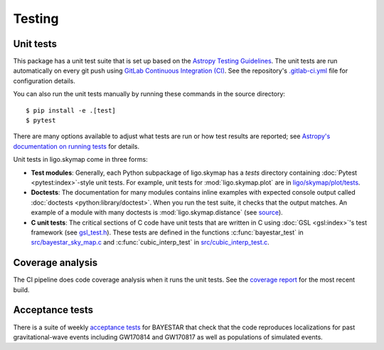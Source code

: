 .. highlight:: sh

Testing
=======

Unit tests
----------

This package has a unit test suite that is set up based on the `Astropy
Testing Guidelines`_. The unit tests are run automatically on every git push
using `GitLab Continuous Integration (CI)`_. See the repository's
`.gitlab-ci.yml`_ file for configuration details.

You can also run the unit tests manually by running these commands in the
source directory::

    $ pip install -e .[test]
    $ pytest

There are many options available to adjust what tests are run or how test
results are reported; see `Astropy's documentation on running tests`_ for
details.

Unit tests in ligo.skymap come in three forms:

-  **Test modules**: Generally, each Python subpackage of ligo.skymap has a
   `tests` directory containing :doc:`Pytest <pytest:index>`-style unit tests.
   For example, unit tests for :mod:`ligo.skymap.plot` are in
   `ligo/skymap/plot/tests`_.
-  **Doctests**: The documentation for many modules contains inline examples
   with expected console output called
   :doc:`doctests <python:library/doctest>`. When you run the test suite, it
   checks that the output matches. An example of a module with many doctests is
   :mod:`ligo.skymap.distance` (see `source`_).
-  **C unit tests**: The critical sections of C code have unit tests that are
   written in C using :doc:`GSL <gsl:index>`'s test framework (see
   `gsl_test.h`_). These tests are defined in the functions
   :c:func:`bayestar_test` in `src/bayestar_sky_map.c`_ and
   :c:func:`cubic_interp_test` in `src/cubic_interp_test.c`_.

Coverage analysis
-----------------

The CI pipeline does code coverage analysis when it runs the unit tests. See
the `coverage report`_ for the most recent build.

Acceptance tests
----------------

There is a suite of weekly `acceptance tests`_ for BAYESTAR that check that
the code reproduces localizations for past gravitational-wave events including
GW170814 and GW170817 as well as populations of simulated events.

.. _`Astropy Testing Guidelines`: https://docs.astropy.org/en/latest/development/testguide.html
.. _`GitLab Continuous Integration (CI)`: https://docs.gitlab.com/ee/ci/
.. _`.gitlab-ci.yml`: https://git.ligo.org/lscsoft/ligo.skymap/blob/main/.gitlab-ci.yml
.. _`Astropy's documentation on running tests`: https://docs.astropy.org/en/latest/development/testguide.html#running-tests
.. _`ligo/skymap/plot/tests`: https://git.ligo.org/lscsoft/ligo.skymap/-/blob/main/ligo/skymap/plot/tests
.. _`source`: https://git.ligo.org/lscsoft/ligo.skymap/-/blob/main/ligo/skymap/distance.py
.. _`gsl_test.h`: https://git.savannah.gnu.org/cgit/gsl.git/tree/test/gsl_test.h
.. _`src/bayestar_sky_map.c`: https://git.ligo.org/lscsoft/ligo.skymap/-/blob/main/src/bayestar_sky_map.c
.. _`src/cubic_interp_test.c`: https://git.ligo.org/lscsoft/ligo.skymap/-/blob/main/src/cubic_interp_test.c
.. _`coverage report`: https://lscsoft.docs.ligo.org/ligo.skymap/coverage.html
.. _`acceptance tests`: https://git.ligo.org/leo-singer/ligo-skymap-acceptance-tests-public
